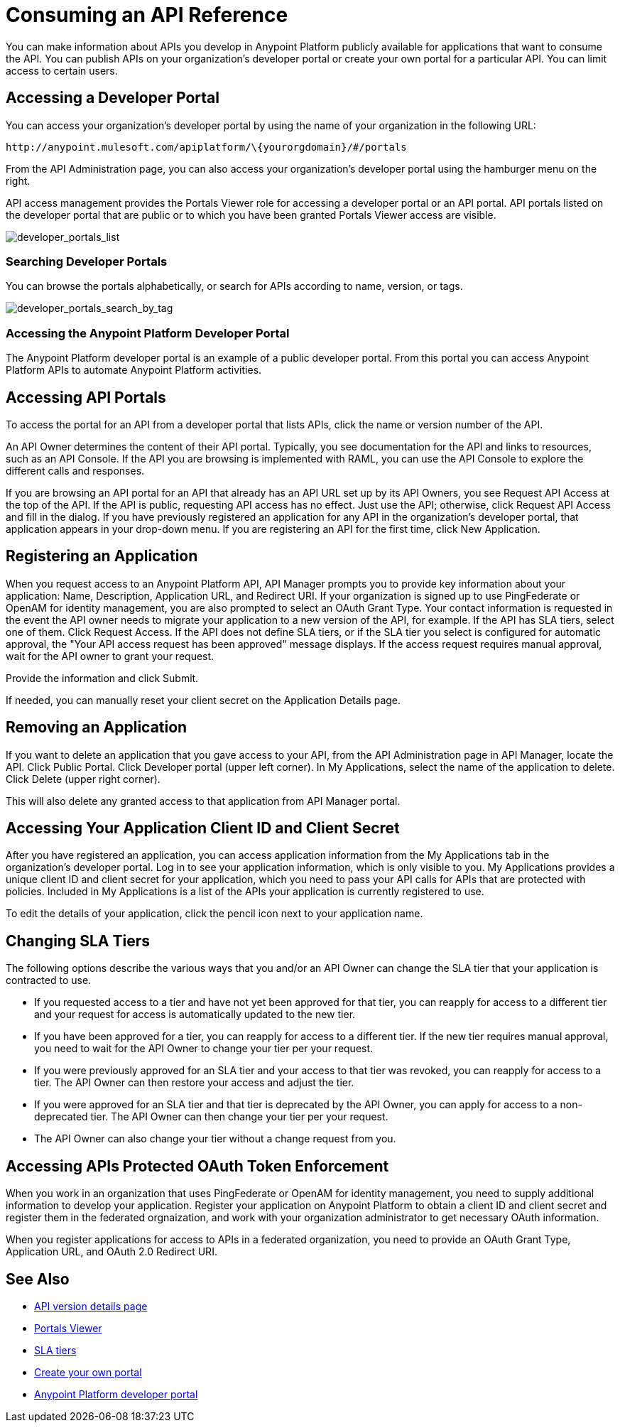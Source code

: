 = Consuming an API Reference
:keywords: api, portal, sla, oauth, developer portal, anypoint platform developer portal

You can make information about APIs you develop in Anypoint Platform publicly available for applications that want to consume the API. You can publish APIs on your organization's developer portal or create your own portal for a particular API. You can limit access to certain users.

== Accessing a Developer Portal

You can access your organization's developer portal by using the name of your organization in the following URL:

`+http://anypoint.mulesoft.com/apiplatform/\{yourorgdomain}/#/portals+`

From the API Administration page, you can also access your organization's developer portal using the hamburger menu on the right.

API access management provides the Portals Viewer role for accessing a developer portal or an API portal. API portals listed on the developer portal that are public or to which you have been granted Portals Viewer access are visible. 

image::developer_portals_list.png[developer_portals_list]

=== Searching Developer Portals

You can browse the portals alphabetically, or search for APIs according to name, version, or tags.

image::developer_portals_search_by_tag.png[developer_portals_search_by_tag]

=== Accessing the Anypoint Platform Developer Portal

The Anypoint Platform developer portal is an example of a public developer portal. From this portal you can access Anypoint Platform APIs to automate Anypoint Platform activities.

== Accessing API Portals

To access the portal for an API from a developer portal that lists APIs, click the name or version number of the API.

An API Owner determines the content of their API portal. Typically, you see documentation for the API and links to resources, such as an API Console. If the API you are browsing is implemented with RAML, you can use the API Console to explore the different calls and responses.

If you are browsing an API portal for an API that already has an API URL set up by its API Owners, you see Request API Access at the top of the API. If the API is public, requesting API access has no effect. Just use the API; otherwise, click Request API Access and fill in the dialog. If you have previously registered an application for any API in the organization's developer portal, that application appears in your drop-down menu. If you are registering an API for the first time, click New Application.

== Registering an Application 

When you request access to an Anypoint Platform API, API Manager prompts you to provide key information about your application: Name, Description, Application URL, and Redirect URI. If your organization is signed up to use PingFederate or OpenAM for identity management, you are also prompted to select an OAuth Grant Type. Your contact information is requested in the event the API owner needs to migrate your application to a new version of the API, for example. If the API has SLA tiers, select one of them. Click Request Access. If the API does not define SLA tiers, or if the SLA tier you select is configured for automatic approval, the "Your API access request has been approved" message displays. If the access request requires manual approval, wait for the API owner to grant your request.

Provide the information and click Submit.

If needed, you can manually reset your client secret on the Application Details page.  

== Removing an Application

If you want to delete an application that you gave access to your API, from the API Administration page in API Manager, locate the API. Click Public Portal. Click Developer portal (upper left corner). In My Applications, select the name of the application to delete. Click Delete (upper right corner).

This will also delete any granted access to that application from API Manager portal.

== Accessing Your Application Client ID and Client Secret

After you have registered an application, you can access application information from the My Applications tab in the organization's developer portal. Log in to see your application information, which is only visible to you. My Applications provides a unique client ID and client secret for your application, which you need to pass your API calls for APIs that are protected with policies. Included in My Applications is a list of the APIs your application is currently registered to use.

To edit the details of your application, click the pencil icon next to your application name.

== Changing SLA Tiers

The following options describe the various ways that you and/or an API Owner can change the SLA tier that your application is contracted to use.

* If you requested access to a tier and have not yet been approved for that tier, you can reapply for access to a different tier and your request for access is automatically updated to the new tier.
* If you have been approved for a tier, you can reapply for access to a different tier. If the new tier requires manual approval, you need to wait for the API Owner to change your tier per your request.
* If you were previously approved for an SLA tier and your access to that tier was revoked, you can reapply for access to a tier. The API Owner can then restore your access and adjust the tier.
* If you were approved for an SLA tier and that tier is deprecated by the API Owner, you can apply for access to a non-deprecated tier. The API Owner can then change your tier per your request.
* The API Owner can also change your tier without a change request from you.

== Accessing APIs Protected OAuth Token Enforcement

When you work in an organization that uses PingFederate or OpenAM for identity management, you need to supply additional information to develop your application. Register your application on Anypoint Platform to obtain a client ID and client secret and register them in the federated orgnaization, and work with your organization administrator to get necessary OAuth information.

When you register applications for access to APIs in a federated organization, you need to provide an OAuth Grant Type, Application URL, and OAuth 2.0 Redirect URI.

== See Also

* link:/api-manager/tutorial-set-up-and-deploy-an-api-proxy[API version details page]
* link:/access-management/roles#default-roles[Portals Viewer]
* link:/api-manager/defining-sla-tiers[SLA tiers]
* link:/api-manager/engaging-users-of-your-api[Create your own portal]
* link:https://anypoint.mulesoft.com/apiplatform/anypoint-platform/#/portals[Anypoint Platform developer portal]
